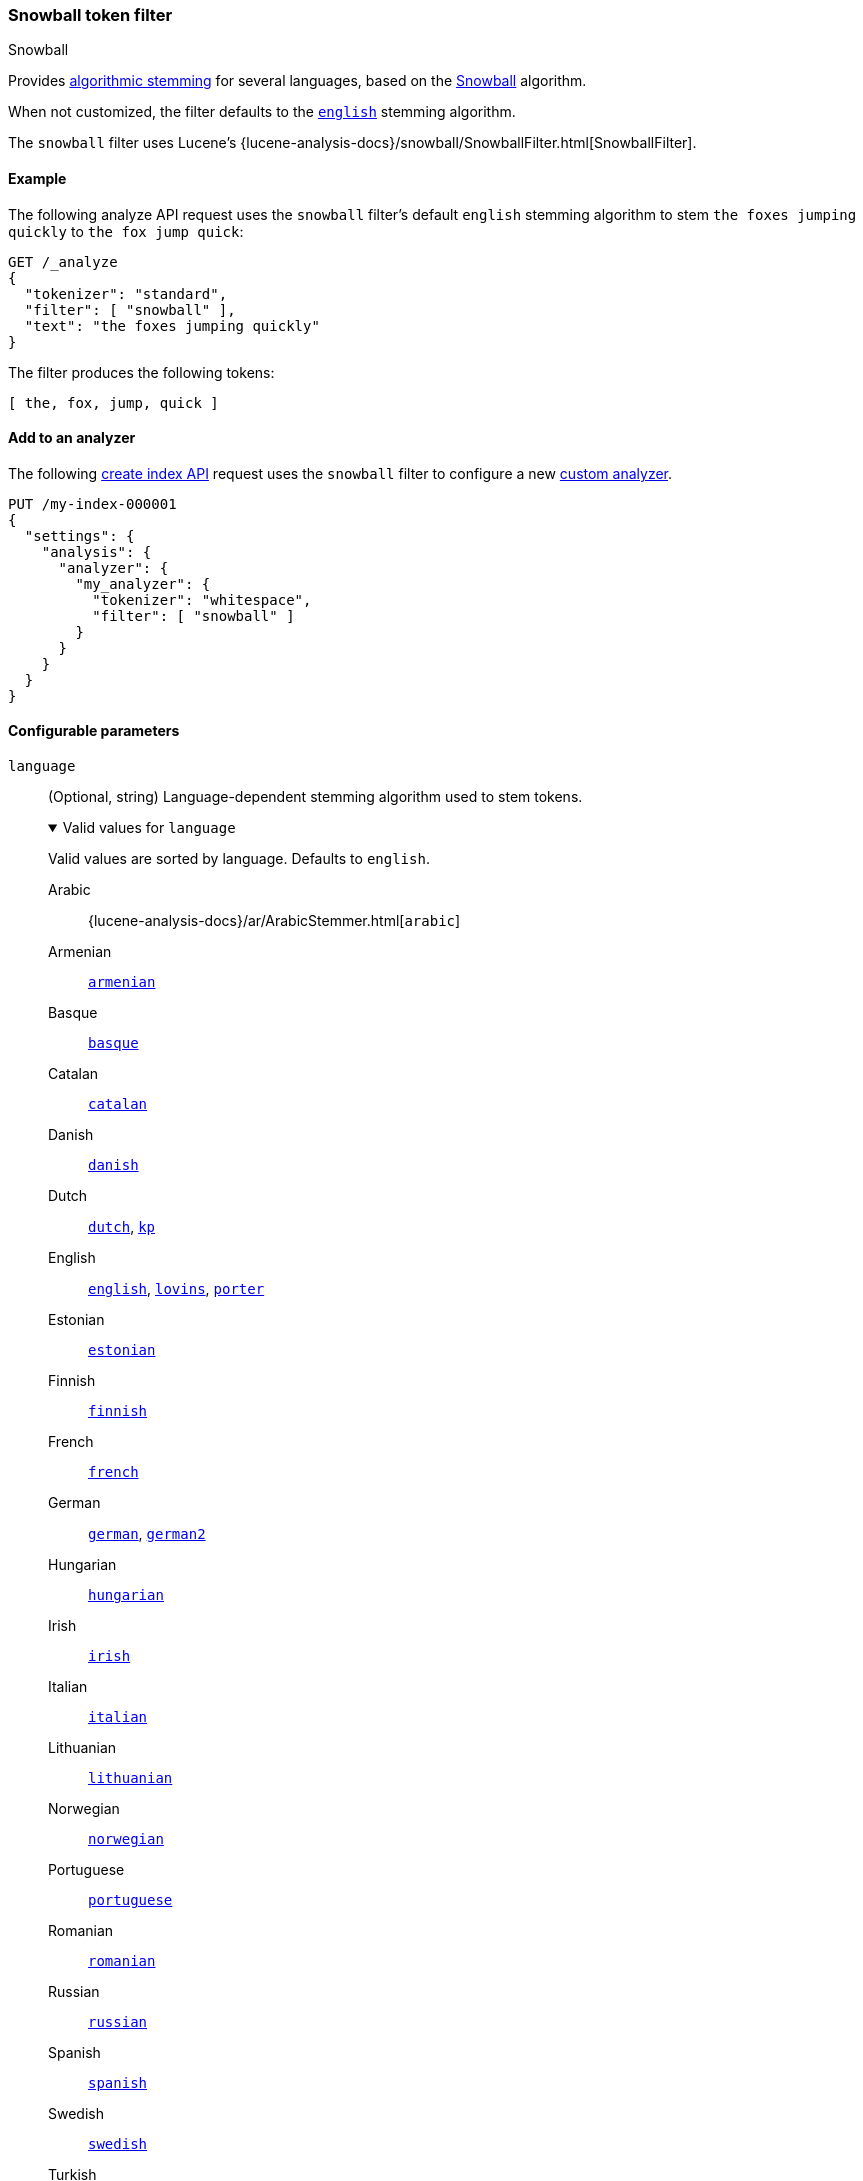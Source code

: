 [[analysis-snowball-tokenfilter]]
=== Snowball token filter
++++
<titleabbrev>Snowball</titleabbrev>
++++

Provides <<algorithmic-stemmers,algorithmic stemming>> for several languages,
based on the http://snowball.tartarus.org/[Snowball] algorithm.

When not customized, the filter defaults to the
http://snowball.tartarus.org/algorithms/english/stemmer.html[`english`] stemming
algorithm.

The `snowball` filter uses Lucene's
{lucene-analysis-docs}/snowball/SnowballFilter.html[SnowballFilter].

[[analysis-snowball-tokenfilter-analyze-ex]]
==== Example

The following analyze API request uses the `snowball` filter's default `english`
stemming algorithm to stem `the foxes jumping quickly` to `the fox jump quick`:

[source,console]
----
GET /_analyze
{
  "tokenizer": "standard",
  "filter": [ "snowball" ],
  "text": "the foxes jumping quickly"
}
----

The filter produces the following tokens:

[source,text]
----
[ the, fox, jump, quick ]
----

////
[source,console-result]
----
{
  "tokens": [
    {
      "token": "the",
      "start_offset": 0,
      "end_offset": 3,
      "type": "<ALPHANUM>",
      "position": 0
    },
    {
      "token": "fox",
      "start_offset": 4,
      "end_offset": 9,
      "type": "<ALPHANUM>",
      "position": 1
    },
    {
      "token": "jump",
      "start_offset": 10,
      "end_offset": 17,
      "type": "<ALPHANUM>",
      "position": 2
    },
    {
      "token": "quick",
      "start_offset": 18,
      "end_offset": 25,
      "type": "<ALPHANUM>",
      "position": 3
    }
  ]
}
----
////

[[analysis-snowball-tokenfilter-analyzer-ex]]
==== Add to an analyzer

The following <<indices-create-index,create index API>> request uses the
`snowball` filter to configure a new <<analysis-custom-analyzer,custom
analyzer>>.

[source,console]
----
PUT /my-index-000001
{
  "settings": {
    "analysis": {
      "analyzer": {
        "my_analyzer": {
          "tokenizer": "whitespace",
          "filter": [ "snowball" ]
        }
      }
    }
  }
}
----

[role="child_attributes"]
[[analysis-snowball-tokenfilter-configure-parms]]
==== Configurable parameters

[[analysis-snowball-tokenfilter-language-parm]]
`language`::
(Optional, string)
Language-dependent stemming algorithm used to stem tokens.
+
[%collapsible%open]
.Valid values for `language`
====
Valid values are sorted by language. Defaults to `english`.

Arabic::
{lucene-analysis-docs}/ar/ArabicStemmer.html[`arabic`]

Armenian::
http://snowball.tartarus.org/algorithms/armenian/stemmer.html[`armenian`]

Basque::
http://snowball.tartarus.org/algorithms/basque/stemmer.html[`basque`]

Catalan::
http://snowball.tartarus.org/algorithms/catalan/stemmer.html[`catalan`]

Danish::
http://snowball.tartarus.org/algorithms/danish/stemmer.html[`danish`]

Dutch::
http://snowball.tartarus.org/algorithms/dutch/stemmer.html[`dutch`],
http://snowball.tartarus.org/algorithms/kraaij_pohlmann/stemmer.html[`kp`]

English::
http://snowball.tartarus.org/algorithms/english/stemmer.html[`english`],
http://snowball.tartarus.org/algorithms/lovins/stemmer.html[`lovins`],
http://snowball.tartarus.org/algorithms/porter/stemmer.html[`porter`]

Estonian::
https://lucene.apache.org/core/{lucene_version_path}/analyzers-common/org/tartarus/snowball/ext/EstonianStemmer.html[`estonian`]

Finnish::
http://snowball.tartarus.org/algorithms/finnish/stemmer.html[`finnish`]

French::
http://snowball.tartarus.org/algorithms/french/stemmer.html[`french`]

German::
http://snowball.tartarus.org/algorithms/german/stemmer.html[`german`],
http://snowball.tartarus.org/algorithms/german2/stemmer.html[`german2`]

Hungarian::
http://snowball.tartarus.org/algorithms/hungarian/stemmer.html[`hungarian`]

Irish::
http://snowball.tartarus.org/otherapps/oregan/intro.html[`irish`]

Italian::
http://snowball.tartarus.org/algorithms/italian/stemmer.html[`italian`]

Lithuanian::
http://svn.apache.org/viewvc/lucene/dev/branches/lucene_solr_5_3/lucene/analysis/common/src/java/org/apache/lucene/analysis/lt/stem_ISO_8859_1.sbl?view=markup[`lithuanian`]

Norwegian::
http://snowball.tartarus.org/algorithms/norwegian/stemmer.html[`norwegian`]

Portuguese::
http://snowball.tartarus.org/algorithms/portuguese/stemmer.html[`portuguese`]

Romanian::
http://snowball.tartarus.org/algorithms/romanian/stemmer.html[`romanian`]

Russian::
http://snowball.tartarus.org/algorithms/russian/stemmer.html[`russian`]

Spanish::
http://snowball.tartarus.org/algorithms/spanish/stemmer.html[`spanish`]

Swedish::
http://snowball.tartarus.org/algorithms/swedish/stemmer.html[`swedish`]

Turkish::
http://snowball.tartarus.org/algorithms/turkish/stemmer.html[`turkish`]
====

`name`::
An alias for the <<analysis-snowball-tokenfilter-language-parm,`language`>>
parameter. If both this and the `language` parameter are specified, the
`language` parameter argument is used.

[[analysis-snowball-tokenfilter-customize]]
==== Customize

To customize the `snowball` filter, duplicate it to create the basis for a new
custom token filter. You can modify the filter using its configurable
parameters.

For example, the following request creates a custom `snowball` filter that stems
words using the `lovins` algorithm for the English language:

[source,console]
----
PUT /my-index-000001
{
  "settings": {
    "analysis": {
      "analyzer": {
        "my_analyzer": {
          "tokenizer": "standard",
          "filter": [
            "lowercase",
            "my_snow"
          ]
        }
      },
      "filter": {
        "my_snow": {
          "type": "snowball",
          "language": "lovins"
        }
      }
    }
  }
}
----